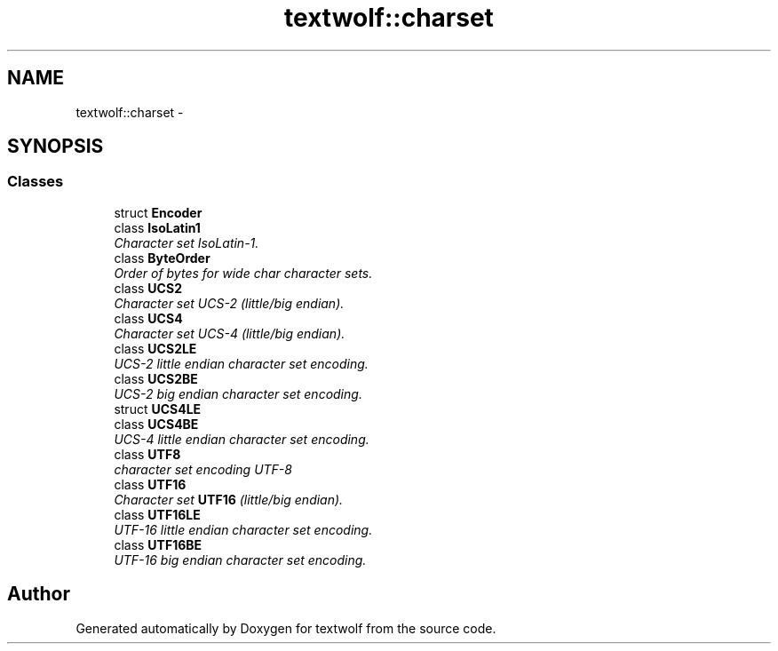 .TH "textwolf::charset" 3 "14 Aug 2011" "textwolf" \" -*- nroff -*-
.ad l
.nh
.SH NAME
textwolf::charset \- 
.SH SYNOPSIS
.br
.PP
.SS "Classes"

.in +1c
.ti -1c
.RI "struct \fBEncoder\fP"
.br
.ti -1c
.RI "class \fBIsoLatin1\fP"
.br
.RI "\fICharacter set IsoLatin-1. \fP"
.ti -1c
.RI "class \fBByteOrder\fP"
.br
.RI "\fIOrder of bytes for wide char character sets. \fP"
.ti -1c
.RI "class \fBUCS2\fP"
.br
.RI "\fICharacter set UCS-2 (little/big endian). \fP"
.ti -1c
.RI "class \fBUCS4\fP"
.br
.RI "\fICharacter set UCS-4 (little/big endian). \fP"
.ti -1c
.RI "class \fBUCS2LE\fP"
.br
.RI "\fIUCS-2 little endian character set encoding. \fP"
.ti -1c
.RI "class \fBUCS2BE\fP"
.br
.RI "\fIUCS-2 big endian character set encoding. \fP"
.ti -1c
.RI "struct \fBUCS4LE\fP"
.br
.ti -1c
.RI "class \fBUCS4BE\fP"
.br
.RI "\fIUCS-4 little endian character set encoding. \fP"
.ti -1c
.RI "class \fBUTF8\fP"
.br
.RI "\fIcharacter set encoding UTF-8 \fP"
.ti -1c
.RI "class \fBUTF16\fP"
.br
.RI "\fICharacter set \fBUTF16\fP (little/big endian). \fP"
.ti -1c
.RI "class \fBUTF16LE\fP"
.br
.RI "\fIUTF-16 little endian character set encoding. \fP"
.ti -1c
.RI "class \fBUTF16BE\fP"
.br
.RI "\fIUTF-16 big endian character set encoding. \fP"
.in -1c
.SH "Author"
.PP 
Generated automatically by Doxygen for textwolf from the source code.
